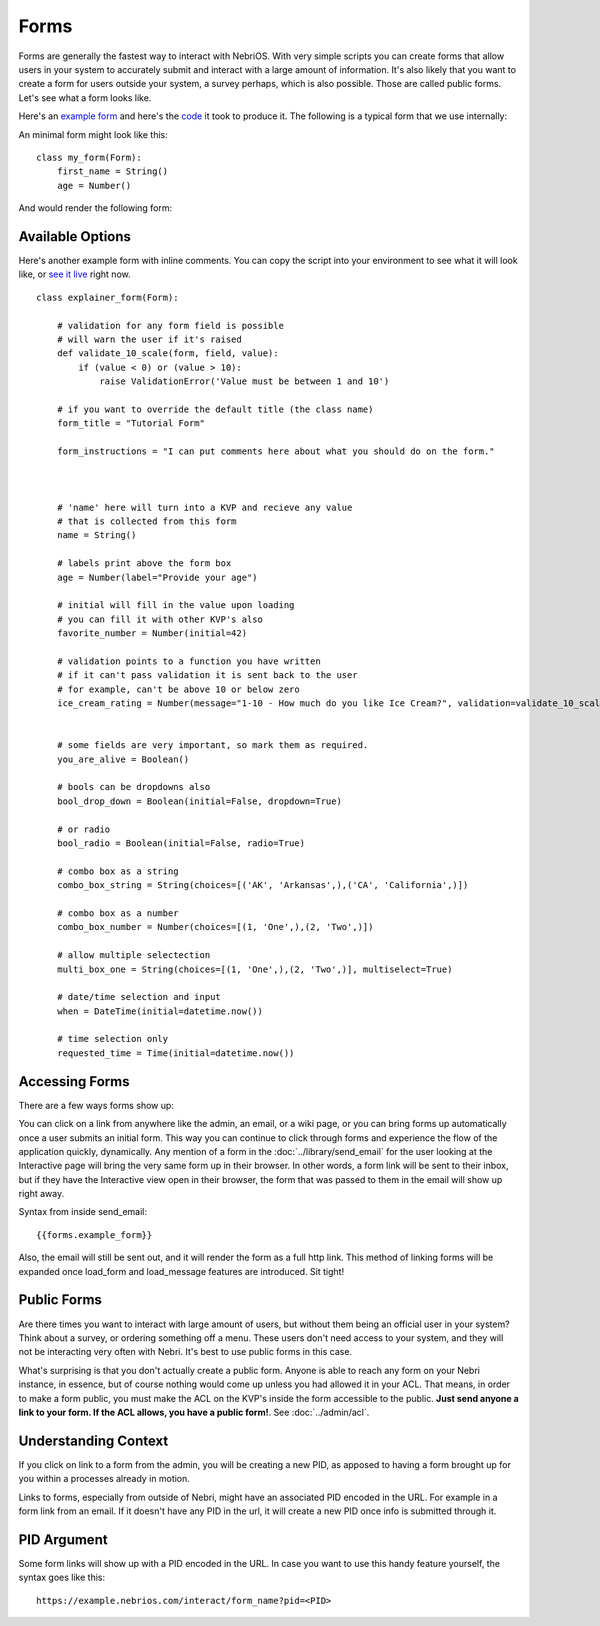 =====
Forms
=====


Forms are generally the fastest way to interact with NebriOS. With very simple scripts you can create forms that allow users in your system to accurately submit and interact with a large amount of information. It's also likely that you want to create a form for users outside your system, a survey perhaps, which is also possible. Those are called public forms. Let's see what a form looks like.

Here's an `example form <https://demo.nebrios.com/interact/hello_form>`_ and here's the `code <https://scripts.nebrios.com/adamnebbs/demo-form-with-every-option/>`_ it took to produce it. The following is a typical form that we use internally:

.. image:: /img/nebri_task_form.jpg

An minimal form might look like this:

::

    class my_form(Form):
        first_name = String()
        age = Number()

And would render the following form:


.. image:: /img/nebri_my_form.jpg

Available Options
=================

Here's another example form with inline comments. You can copy the script into your environment to see what it will look like, or `see it live <https://demo.nebrios.com/interact/explainer_form>`_ right now.

::

    class explainer_form(Form):

        # validation for any form field is possible
        # will warn the user if it's raised
        def validate_10_scale(form, field, value):
            if (value < 0) or (value > 10):
                raise ValidationError('Value must be between 1 and 10')

        # if you want to override the default title (the class name)
        form_title = "Tutorial Form"

        form_instructions = "I can put comments here about what you should do on the form."



        # 'name' here will turn into a KVP and recieve any value
        # that is collected from this form
        name = String()

        # labels print above the form box
        age = Number(label="Provide your age")

        # initial will fill in the value upon loading
        # you can fill it with other KVP's also
        favorite_number = Number(initial=42)

        # validation points to a function you have written
        # if it can't pass validation it is sent back to the user
        # for example, can't be above 10 or below zero
        ice_cream_rating = Number(message="1-10 - How much do you like Ice Cream?", validation=validate_10_scale)


        # some fields are very important, so mark them as required.
        you_are_alive = Boolean()

        # bools can be dropdowns also
        bool_drop_down = Boolean(initial=False, dropdown=True)

        # or radio
        bool_radio = Boolean(initial=False, radio=True)

        # combo box as a string
        combo_box_string = String(choices=[('AK', 'Arkansas',),('CA', 'California',)])

        # combo box as a number
        combo_box_number = Number(choices=[(1, 'One',),(2, 'Two',)])

        # allow multiple selectection
        multi_box_one = String(choices=[(1, 'One',),(2, 'Two',)], multiselect=True)

        # date/time selection and input
        when = DateTime(initial=datetime.now())

        # time selection only
        requested_time = Time(initial=datetime.now())
      

Accessing Forms
===============

There are a few ways forms show up: 

You can click on a link from anywhere like the admin, an email, or a wiki page, or you can bring forms up automatically once a user submits an initial form. This way you can continue to click through forms and experience the flow of the application quickly, dynamically. Any mention of a form in the :doc:`../library/send_email` for the user looking at the Interactive page will bring the very same form up in their browser. In other words, a form link will be sent to their inbox, but if they have the Interactive view open in their browser, the form that was passed to them in the email will show up right away.

Syntax from inside send_email:

::

    {{forms.example_form}}

Also, the email will still be sent out, and it will render the form as a full http link. This method of linking forms will be expanded once load\_form and load\_message features are introduced. Sit tight!

Public Forms
============

Are there times you want to interact with large amount of users, but without them being an official user in your system? Think about a survey, or ordering something off a menu. These users don't need access to your system, and they will not be interacting very often with Nebri. It's best to use public forms in this case.

What's surprising is that you don't actually create a public form. Anyone is able to reach any form on your Nebri instance, in essence, but of course nothing would come up unless you had allowed it in your ACL. That means, in order to make a form public, you must make the ACL on the KVP's inside the form accessible to the public. **Just send anyone a link to your form. If the ACL allows, you have a public form!**. See :doc:`../admin/acl`. 


Understanding Context
=====================

If you click on link to a form from the admin, you will be creating a new PID, as apposed to having a form brought up for you within a processes already in motion. 

Links to forms, especially from outside of Nebri, might have an associated PID encoded in the URL. For example in a form link from an email. If it doesn't have any PID in the url, it will create a new PID once info is submitted through it.


PID Argument
============

Some form links will show up with a PID encoded in the URL. In case you want to use this handy feature yourself, the syntax goes like this:

::

   https://example.nebrios.com/interact/form_name?pid=<PID> 

                    
 
    


